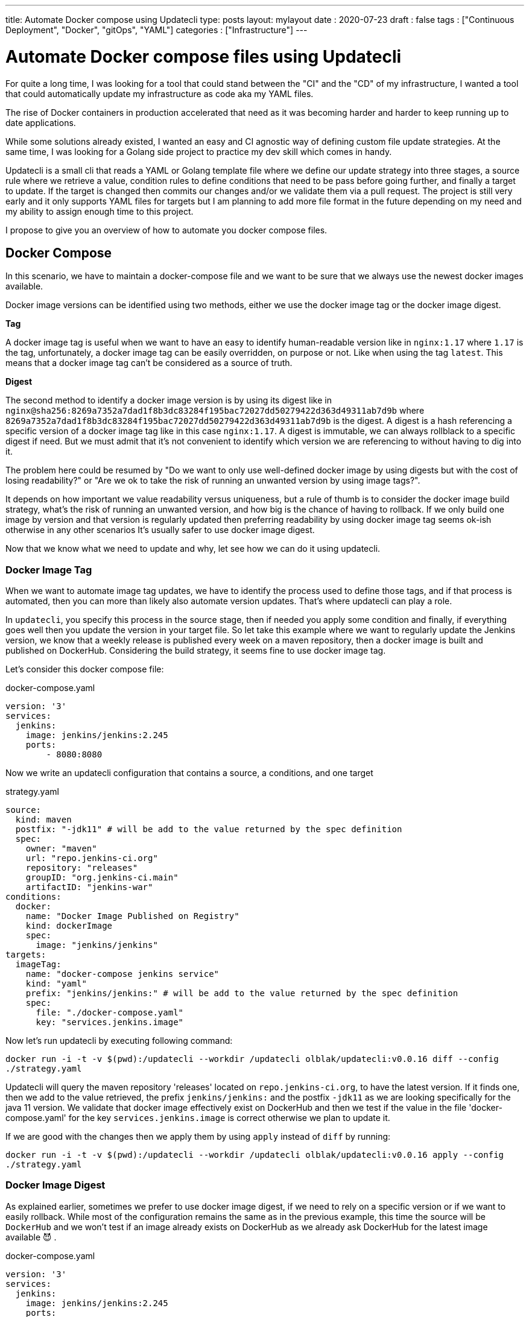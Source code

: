 ---
title: Automate Docker compose using Updatecli
type: posts
layout: mylayout
date : 2020-07-23
draft : false
tags : ["Continuous Deployment", "Docker", "gitOps", "YAML"]
categories : ["Infrastructure"]
---

= Automate Docker compose files using Updatecli

For quite a long time, I was looking for a tool that could stand between the "CI" and the "CD" of my infrastructure, I wanted a tool that could automatically update my infrastructure as code aka my YAML files.

The rise of Docker containers in production accelerated that need as it was becoming harder and harder to keep running up to date applications.

While some solutions already existed, I wanted an easy and CI agnostic way of defining custom file update strategies. At the same time, I was looking for a Golang side project to practice my dev skill which comes in handy.

Updatecli is a small cli that reads a YAML or Golang template file where we define our update strategy into three stages, a source rule where we retrieve a value, condition rules to define conditions that need to be pass before going further, and finally a target to update. If the target is changed then commits our changes and/or we validate them via a pull request. The project is still very early and it only supports YAML files for targets but I am planning to add more file format in the future depending on my need and my ability to assign enough time to this project.

I propose to give you an overview of how to automate you docker compose files.

== Docker Compose

In this scenario, we have to maintain a docker-compose file and we want to be sure that we always use the newest docker images available.

Docker image versions can be identified using two methods, either we use the docker image tag or the docker image digest.

*Tag*

A docker image tag is useful when we want to have an easy to identify human-readable version like in `nginx:1.17` where `1.17` is the tag, unfortunately, a docker image tag can be easily overridden, on purpose or not. Like when using the tag `latest`.
This means that a docker image tag can't be considered as a source of truth.

*Digest*

The second method to identify a docker image version is by using its digest like in `nginx@sha256:8269a7352a7dad1f8b3dc83284f195bac72027dd50279422d363d49311ab7d9b` where `8269a7352a7dad1f8b3dc83284f195bac72027dd50279422d363d49311ab7d9b` is the digest. A digest is a hash referencing a specific version of a docker image tag like in this case `nginx:1.17`. A digest is immutable, we can always rollblack to a specific digest if need. But we must admit that it's not convenient to identify which version we are referencing to without having to dig into it.


The problem here could be resumed by "Do we want to only use well-defined docker image by using digests but with the cost of losing readability?" or "Are we ok to take the risk of running an unwanted version by using image tags?".

It depends on how important we value readability versus uniqueness, but a rule of thumb is to consider the docker image build strategy, what's the risk of running an unwanted version, and how big is the chance of having to rollback. If we only build one image by version and that version is regularly updated then preferring readability by using docker image tag seems ok-ish otherwise in any other scenarios It's usually safer to use docker image digest.

Now that we know what we need to update and why, let see how we can do it using updatecli.

=== Docker Image Tag

When we want to automate image tag updates, we have to identify the process used to define those tags, and if that process is automated, then you can more than likely also automate version updates. That's where updatecli can play a role.

In `updatecli`, you specify this process in the source stage, then if needed you apply some condition and finally, if everything goes well then you update the version in your target file.
So let take this example where we want to regularly update the Jenkins version, we know that a weekly release is published every week on a maven repository, then a docker image is built and published on DockerHub. Considering the build strategy, it seems fine to use docker image tag.

Let's consider this docker compose file:

.docker-compose.yaml
```
version: '3'
services:
  jenkins:
    image: jenkins/jenkins:2.245
    ports:
        - 8080:8080
```

Now we write an updatecli configuration that contains a source, a conditions, and one target

.strategy.yaml
```
source:
  kind: maven
  postfix: "-jdk11" # will be add to the value returned by the spec definition
  spec:
    owner: "maven"
    url: "repo.jenkins-ci.org"
    repository: "releases"
    groupID: "org.jenkins-ci.main"
    artifactID: "jenkins-war"
conditions:
  docker:
    name: "Docker Image Published on Registry"
    kind: dockerImage
    spec:
      image: "jenkins/jenkins"
targets:
  imageTag:
    name: "docker-compose jenkins service"
    kind: "yaml"
    prefix: "jenkins/jenkins:" # will be add to the value returned by the spec definition
    spec:
      file: "./docker-compose.yaml"
      key: "services.jenkins.image"

```

Now let's run updatecli by executing following command:  

`docker run -i -t -v $(pwd):/updatecli --workdir /updatecli olblak/updatecli:v0.0.16 diff --config ./strategy.yaml`

Updatecli will query the maven repository 'releases' located on `repo.jenkins-ci.org`, to have the latest version. If it finds one, then we add to the value retrieved, the prefix `jenkins/jenkins:` and the postfix `-jdk11` as we are looking specifically for the java 11 version. We validate that docker image effectively exist on DockerHub and then we test if the value in the file 'docker-compose.yaml' for the key `services.jenkins.image` is correct otherwise we plan to update it.

If we are good with the changes then we apply them by using `apply` instead of `diff` by running:  

`docker run -i -t -v $(pwd):/updatecli --workdir /updatecli olblak/updatecli:v0.0.16 apply --config ./strategy.yaml`

=== Docker Image Digest

As explained earlier, sometimes we prefer to use docker image digest, if we need to rely on a specific version or if we want to easily rollback. While most of the configuration remains the same as in the previous example, this time the source will be `DockerHub` and we won't test if an image already exists on DockerHub as we already ask DockerHub for the latest image available 😈 .

.docker-compose.yaml
```
version: '3'
services:
  jenkins:
    image: jenkins/jenkins:2.245
    ports:
        - 8080:8080
```

.strategy.yaml
```
source:
  kind: dockerDigest
  spec:
    image: "jenkins/jenkins"
    tag: "lts-jdk11"
targets:
  imageTag:
    name: "jenkins/jenkins:lts-jdk11 docker digest"
    kind: yaml
    spec:
      file: "./docker-compose.yaml"
      key: "services.jenkins.image"
```

We run:

`docker run -i -t -v $(pwd):/updatecli -workdir /updatecli olblak/updatecli:v0.0.16 diff --config strategy.yaml`

This time updatecli queries DockerHub to retrieve the digest for the docker image `jenkins/jenkins:lts-jdk11`. If it finds one, then we test if the value in the file 'docker-compose.yaml' for the key `services.jenkins.image` is correct otherwise we plan to update it.



Again if we are ok with the changes then we apply them by using `apply` instead of `diff`.


`docker run -i -t -v $(pwd):/updatecli -workdir /updatecli olblak/updatecli:v0.0.16 apply --config stragegy.yaml`

== Git/GitHub

Now that we have an easy way to update docker image version, we are missing a way to save, review, rollback those changes, and git for this is a tremendous tool.
Either we directly commit and push to a git repository or we use the GitHub workflow by pushing to a temporary branch then submit our changes via a pull request which can then be approved.

.docker-compose.yaml
```
version: '3'
services:
  jenkins:
    image: jenkins/jenkins:2.245
    ports:
        - 8080:8080
```

While the configuration remains quite similar to our previous example, this time we introduce two new elements. Firstly, `strategy.yaml` becomes `strategy.tpl` which is a go template.
By using go template we can define generic values and reference them from our template or read values from an environment variable like `{{ requiredEnv  GITHUB_TOKEN }}` which is what we want here so we don't put the GitHub token in the file.
The second major change is the 'scm' block which should be quiet obvious and defines where to push commits.

.strategy.tpl
```
source:
  kind: dockerDigest
  spec:
    image: "jenkins/jenkins"
    tag: "lts-jdk11"
targets:
  imageTag:
    name: "jenkins/jenkins:lts-jdk11 docker digest"
    kind: yaml
    spec:
      file: "./docker-compose.yaml"
      key: "services.jenkins.image"
    scm:
      github:
        user: "John"
        email: "john@example.com"
        owner: "jenkins-infra"
        repository: "charts"
        token: "{{ requiredEnv GITHUB_TOKEN }}"
        username: "johnDoe"
        branch: "master"

```

And now you can use the same command than before

. `docker run -i -t -v $(pwd):/updatecli -workdir /updatecli olblak/updatecli:v0.0.16 diff --config strategy.tpl`
. `docker run -i -t -v $(pwd):/updatecli -workdir /updatecli olblak/updatecli:v0.0.16 apply --config strategy.tpl`


== Conclusion

In this scenario, we saw how to automatically update docker-compose file using custom strategies with updatecli. Because Updatecli is a small tool you can also use it from your favorite CI environment whatever is.

Now we can replace our docker-compose file by any other YAML file to automate YAML update.

Feel free to provide any feedback you may have by opening Github issue on the project link:https://github.com/olblak/updatecli/issues[here]

== Links
* link:https://github.com/olblak/updatecli[olblak/updatecli] for a link to the project
* link:https://github.com/jenkins-infra/charts/tree/master/updateCli[jenkins-infra/charts] for more production use cases
